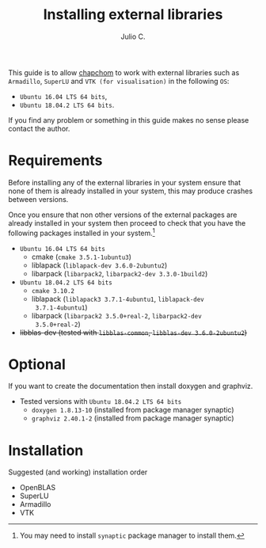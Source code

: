 #+STARTUP: showall
#+TITLE: Installing external libraries
#+AUTHOR: Julio C.

This guide is to allow [[https://github.com/tachidok/chapchom][chapchom]] to work with external libraries such
as =Armadillo=, =SuperLU= and =VTK (for visualisation)= in the
following =OS=:
 - =Ubuntu 16.04 LTS 64 bits=,
 - =Ubuntu 18.04.2 LTS 64 bits=.
If you find any problem or something in this guide makes no sense
please contact the author.

* Requirements
Before installing any of the external libraries in your system ensure
that none of them is already installed in your system, this may
produce crashes between versions.

Once you ensure that non other versions of the external packages are
already installed in your system then proceed to check that you have
the following packages installed in your system.[fn:note:You may need
to install =synaptic= package manager to install them.]

 * =Ubuntu 16.04 LTS 64 bits=
   - cmake (=cmake 3.5.1-1ubuntu3=)
   - liblapack (=liblapack-dev 3.6.0-2ubuntu2=)
   - libarpack (=libarpack2=, =libarpack2-dev 3.3.0-1build2=)
 * =Ubuntu 18.04.2 LTS 64 bits=
   - =cmake 3.10.2=
   - liblapack (=liblapack3 3.7.1-4ubuntu1=, =liblapack-dev
     3.7.1-4ubuntu1=)
   - libarpack (=libarpack2 3.5.0+real-2=, =libarpack2-dev
     3.5.0+real-2=)

 * +libblas-dev (tested with =libblas-common=, =libblas-dev 3.6.0-2ubuntu2=)+

* Optional
If you want to create the documentation then install doxygen and
graphviz.
 * Tested versions with =Ubuntu 18.04.2 LTS 64 bits=
  - =doxygen 1.8.13-10= (installed from package manager synaptic)
  - =graphviz 2.40.1-2= (installed from package manager synaptic)

* Installation

Suggested (and working) installation order
- OpenBLAS
- SuperLU
- Armadillo
- VTK

